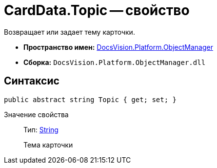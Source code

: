 = CardData.Topic -- свойство

Возвращает или задает тему карточки.

* *Пространство имен:* xref:api/DocsVision/Platform/ObjectManager/ObjectManager_NS.adoc[DocsVision.Platform.ObjectManager]
* *Сборка:* `DocsVision.Platform.ObjectManager.dll`

== Синтаксис

[source,csharp]
----
public abstract string Topic { get; set; }
----

Значение свойства::
Тип: http://msdn.microsoft.com/ru-ru/library/system.string.aspx[String]
+
Тема карточки
